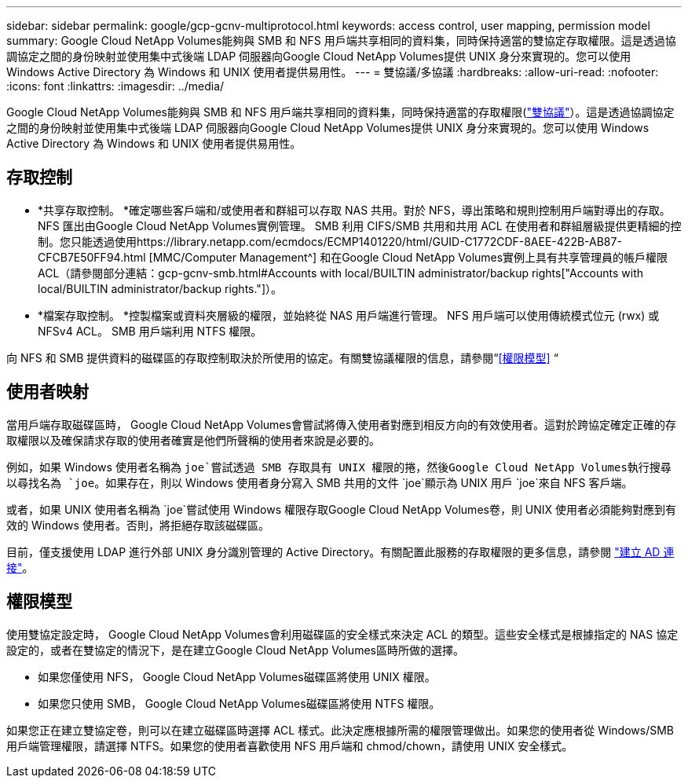 ---
sidebar: sidebar 
permalink: google/gcp-gcnv-multiprotocol.html 
keywords: access control, user mapping, permission model 
summary: Google Cloud NetApp Volumes能夠與 SMB 和 NFS 用戶端共享相同的資料集，同時保持適當的雙協定存取權限。這是透過協調協定之間的身份映射並使用集中式後端 LDAP 伺服器向Google Cloud NetApp Volumes提供 UNIX 身分來實現的。您可以使用 Windows Active Directory 為 Windows 和 UNIX 使用者提供易用性。 
---
= 雙協議/多協議
:hardbreaks:
:allow-uri-read: 
:nofooter: 
:icons: font
:linkattrs: 
:imagesdir: ../media/


[role="lead"]
Google Cloud NetApp Volumes能夠與 SMB 和 NFS 用戶端共享相同的資料集，同時保持適當的存取權限(https://cloud.google.com/architecture/partners/netapp-cloud-volumes/managing-dual-protocol-access["雙協議"^]）。這是透過協調協定之間的身份映射並使用集中式後端 LDAP 伺服器向Google Cloud NetApp Volumes提供 UNIX 身分來實現的。您可以使用 Windows Active Directory 為 Windows 和 UNIX 使用者提供易用性。



== 存取控制

* *共享存取控制。 *確定哪些客戶端和/或使用者和群組可以存取 NAS 共用。對於 NFS，導出策略和規則控制用戶端對導出的存取。  NFS 匯出由Google Cloud NetApp Volumes實例管理。 SMB 利用 CIFS/SMB 共用和共用 ACL 在使用者和群組層級提供更精細的控制。您只能透過使用https://library.netapp.com/ecmdocs/ECMP1401220/html/GUID-C1772CDF-8AEE-422B-AB87-CFCB7E50FF94.html [MMC/Computer Management^] 和在Google Cloud NetApp Volumes實例上具有共享管理員的帳戶權限ACL（請參閱部分連結：gcp-gcnv-smb.html#Accounts with local/BUILTIN administrator/backup rights["Accounts with local/BUILTIN administrator/backup rights."]）。
* *檔案存取控制。 *控製檔案或資料夾層級的權限，並始終從 NAS 用戶端進行管理。  NFS 用戶端可以使用傳統模式位元 (rwx) 或 NFSv4 ACL。  SMB 用戶端利用 NTFS 權限。


向 NFS 和 SMB 提供資料的磁碟區的存取控制取決於所使用的協定。有關雙協議權限的信息，請參閱“<<權限模型>> “



== 使用者映射

當用戶端存取磁碟區時， Google Cloud NetApp Volumes會嘗試將傳入使用者對應到相反方向的有效使用者。這對於跨協定確定正確的存取權限以及確保請求存取的使用者確實是他們所聲稱的使用者來說是必要的。

例如，如果 Windows 使用者名稱為 `joe`嘗試透過 SMB 存取具有 UNIX 權限的捲，然後Google Cloud NetApp Volumes執行搜尋以尋找名為 `joe`。如果存在，則以 Windows 使用者身分寫入 SMB 共用的文件 `joe`顯示為 UNIX 用戶 `joe`來自 NFS 客戶端。

或者，如果 UNIX 使用者名稱為 `joe`嘗試使用 Windows 權限存取Google Cloud NetApp Volumes卷，則 UNIX 使用者必須能夠對應到有效的 Windows 使用者。否則，將拒絕存取該磁碟區。

目前，僅支援使用 LDAP 進行外部 UNIX 身分識別管理的 Active Directory。有關配置此服務的存取權限的更多信息，請參閱 https://cloud.google.com/architecture/partners/netapp-cloud-volumes/creating-smb-volumes["建立 AD 連接"^]。



== 權限模型

使用雙協定設定時， Google Cloud NetApp Volumes會利用磁碟區的安全樣式來決定 ACL 的類型。這些安全樣式是根據指定的 NAS 協定設定的，或者在雙協定的情況下，是在建立Google Cloud NetApp Volumes區時所做的選擇。

* 如果您僅使用 NFS， Google Cloud NetApp Volumes磁碟區將使用 UNIX 權限。
* 如果您只使用 SMB， Google Cloud NetApp Volumes磁碟區將使用 NTFS 權限。


如果您正在建立雙協定卷，則可以在建立磁碟區時選擇 ACL 樣式。此決定應根據所需的權限管理做出。如果您的使用者從 Windows/SMB 用戶端管理權限，請選擇 NTFS。如果您的使用者喜歡使用 NFS 用戶端和 chmod/chown，請使用 UNIX 安全樣式。
